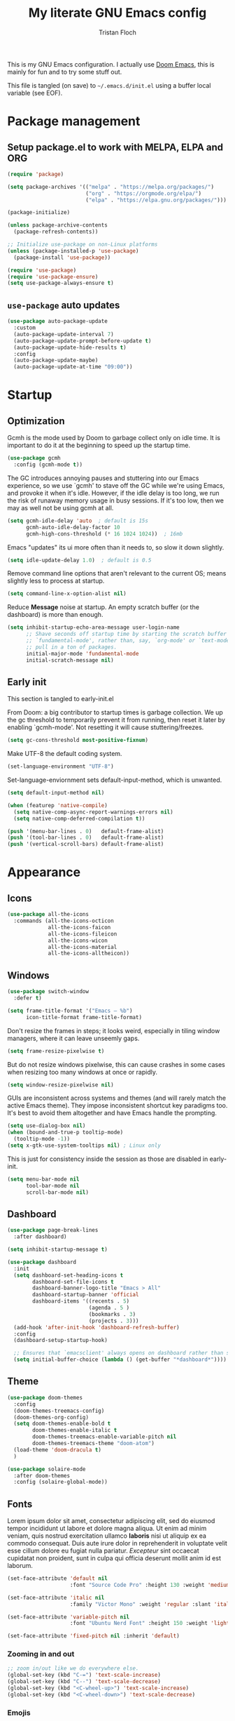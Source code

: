 #+TITLE: My literate GNU Emacs config
#+AUTHOR: Tristan Floch

#+PROPERTY: header-args :results silent :tangle "./init.el"
#+STARTUP: overview

This is my GNU Emacs configuration.
I actually use [[https://github.com/hlissner/doom-emacs][Doom Emacs]], this is mainly for fun and to try some stuff out.

This file is tangled (on save) to =~/.emacs.d/init.el= using a buffer local variable (see EOF).

* Package management
** Setup package.el to work with MELPA, ELPA and ORG

#+begin_src emacs-lisp
    (require 'package)

    (setq package-archives '(("melpa" . "https://melpa.org/packages/")
                             ("org" . "https://orgmode.org/elpa/")
                             ("elpa" . "https://elpa.gnu.org/packages/")))

    (package-initialize)

    (unless package-archive-contents
      (package-refresh-contents))

    ;; Initialize use-package on non-Linux platforms
    (unless (package-installed-p 'use-package)
      (package-install 'use-package))

    (require 'use-package)
    (require 'use-package-ensure)
    (setq use-package-always-ensure t)
#+end_src

** =use-package= auto updates

#+begin_src emacs-lisp
(use-package auto-package-update
  :custom
  (auto-package-update-interval 7)
  (auto-package-update-prompt-before-update t)
  (auto-package-update-hide-results t)
  :config
  (auto-package-update-maybe)
  (auto-package-update-at-time "09:00"))
#+end_src

* Startup
** Optimization

Gcmh is the mode used by Doom to garbage collect only on idle time.
It is important to do it at the beginning to speed up the startup time.

#+begin_src emacs-lisp
  (use-package gcmh
    :config (gcmh-mode t))
#+end_src

The GC introduces annoying pauses and stuttering into our Emacs experience,
so we use `gcmh' to stave off the GC while we're using Emacs, and provoke it
when it's idle. However, if the idle delay is too long, we run the risk of
runaway memory usage in busy sessions. If it's too low, then we may as well
not be using gcmh at all.

#+begin_src emacs-lisp
(setq gcmh-idle-delay 'auto  ; default is 15s
      gcmh-auto-idle-delay-factor 10
      gcmh-high-cons-threshold (* 16 1024 1024))  ; 16mb
#+end_src

Emacs "updates" its ui more often than it needs to, so slow it down slightly.

#+begin_src emacs-lisp
(setq idle-update-delay 1.0)  ; default is 0.5
#+end_src

Remove command line options that aren't relevant to the current OS; means
slightly less to process at startup.

#+begin_src emacs-lisp
(setq command-line-x-option-alist nil)
#+end_src

Reduce *Message* noise at startup. An empty scratch buffer (or the dashboard)
is more than enough.

#+begin_src emacs-lisp
  (setq inhibit-startup-echo-area-message user-login-name
        ;; Shave seconds off startup time by starting the scratch buffer in
        ;; `fundamental-mode', rather than, say, `org-mode' or `text-mode', which
        ;; pull in a ton of packages.
        initial-major-mode 'fundamental-mode
        initial-scratch-message nil)
#+end_src

** Early init
:PROPERTIES:
:header-args: :results silent :tangle "./early-init.el"
:END:

This section is tangled to early-init.el

From Doom: a big contributor to startup times is garbage collection. We up the gc
threshold to temporarily prevent it from running, then reset it later by
enabling `gcmh-mode'. Not resetting it will cause stuttering/freezes.

#+begin_src emacs-lisp
(setq gc-cons-threshold most-positive-fixnum)
#+end_src

Make UTF-8 the default coding system.

#+begin_src emacs-lisp
(set-language-environment "UTF-8")
#+end_src

Set-language-enviornment sets default-input-method, which is unwanted.

#+begin_src emacs-lisp
(setq default-input-method nil)
#+end_src

#+begin_src emacs-lisp
(when (featurep 'native-compile)
  (setq native-comp-async-report-warnings-errors nil)
  (setq native-comp-deferred-compilation t))
#+end_src

#+begin_src emacs-lisp
  (push '(menu-bar-lines . 0)   default-frame-alist)
  (push '(tool-bar-lines . 0)   default-frame-alist)
  (push '(vertical-scroll-bars) default-frame-alist)
#+end_src

* Appearance
** Icons

#+begin_src emacs-lisp
  (use-package all-the-icons
    :commands (all-the-icons-octicon
               all-the-icons-faicon
               all-the-icons-fileicon
               all-the-icons-wicon
               all-the-icons-material
               all-the-icons-alltheicon))
#+end_src

** Windows

#+begin_src emacs-lisp
  (use-package switch-window
    :defer t)
#+end_src

#+begin_src emacs-lisp
  (setq frame-title-format '("Emacs – %b")
        icon-title-format frame-title-format)
#+end_src

Don't resize the frames in steps; it looks weird, especially in tiling window
managers, where it can leave unseemly gaps.

#+begin_src emacs-lisp
(setq frame-resize-pixelwise t)
#+end_src

But do not resize windows pixelwise, this can cause crashes in some cases
when resizing too many windows at once or rapidly.

#+begin_src emacs-lisp
(setq window-resize-pixelwise nil)
#+end_src

GUIs are inconsistent across systems and themes (and will rarely match the
active Emacs theme). They impose inconsistent shortcut key paradigms too.
It's best to avoid them altogether and have Emacs handle the prompting.

#+begin_src emacs-lisp
  (setq use-dialog-box nil)
  (when (bound-and-true-p tooltip-mode)
    (tooltip-mode -1))
  (setq x-gtk-use-system-tooltips nil) ; Linux only
#+end_src

This is just for consistency inside the session as those are disabled in early-init.

#+begin_src emacs-lisp
  (setq menu-bar-mode nil
        tool-bar-mode nil
        scroll-bar-mode nil)
#+end_src

** Dashboard

#+begin_src emacs-lisp
  (use-package page-break-lines
    :after dashboard)

  (setq inhibit-startup-message t)

  (use-package dashboard
    :init
    (setq dashboard-set-heading-icons t
          dashboard-set-file-icons t
          dashboard-banner-logo-title "Emacs > All"
          dashboard-startup-banner 'official
          dashboard-items '((recents . 5)
                            (agenda . 5 )
                            (bookmarks . 3)
                            (projects . 3)))
    (add-hook 'after-init-hook 'dashboard-refresh-buffer)
    :config
    (dashboard-setup-startup-hook)

    ;; Ensures that `emacsclient' always opens on dashboard rather than scratch.
    (setq initial-buffer-choice (lambda () (get-buffer "*dashboard*"))))
#+end_src

** Theme

#+begin_src emacs-lisp
  (use-package doom-themes
    :config
    (doom-themes-treemacs-config)
    (doom-themes-org-config)
    (setq doom-themes-enable-bold t
          doom-themes-enable-italic t
          doom-themes-treemacs-enable-variable-pitch nil
          doom-themes-treemacs-theme "doom-atom")
    (load-theme 'doom-dracula t)
    )
#+end_src

#+begin_src emacs-lisp
(use-package solaire-mode
  :after doom-themes
  :config (solaire-global-mode))
#+end_src

** Fonts

Lorem ipsum dolor sit amet, consectetur adipiscing elit, sed do eiusmod tempor
incididunt ut labore et dolore magna aliqua. Ut enim ad minim veniam, quis
nostrud exercitation ullamco *laboris* nisi ut aliquip ex ea commodo consequat.
Duis aute irure dolor in reprehenderit in voluptate velit esse cillum dolore
eu fugiat nulla pariatur. /Excepteur/ sint occaecat cupidatat non proident, sunt
in culpa qui officia deserunt mollit anim id est laborum.

#+begin_src emacs-lisp
(set-face-attribute 'default nil
                    :font "Source Code Pro" :height 130 :weight 'medium)

(set-face-attribute 'italic nil
                    :family "Victor Mono" :weight 'regular :slant 'italic)

(set-face-attribute 'variable-pitch nil
                    :font "Ubuntu Nerd Font" :height 150 :weight 'light)

(set-face-attribute 'fixed-pitch nil :inherit 'default)
#+end_src

*** Zooming in and out

#+begin_src emacs-lisp
;; zoom in/out like we do everywhere else.
(global-set-key (kbd "C-=") 'text-scale-increase)
(global-set-key (kbd "C--") 'text-scale-decrease)
(global-set-key (kbd "<C-wheel-up>") 'text-scale-increase)
(global-set-key (kbd "<C-wheel-down>") 'text-scale-decrease)
#+end_src

*** Emojis

#+begin_src emacs-lisp
(use-package emojify
  :hook (after-init . global-emojify-mode))
#+end_src

** Line and column numbers

Explicitly define a width to reduce the cost of on-the-fly computation

#+begin_src emacs-lisp
(setq-default display-line-numbers-width 3)
#+end_src

#+begin_src emacs-lisp
  (column-number-mode)
  (global-display-line-numbers-mode t)
#+end_src

Prevent the display of line numbers for some modes:

#+begin_src emacs-lisp
  (dolist (mode '(term-mode-hook
                  eshell-mode-hook
                  treemacs-mode-hook
                  dired-mode-hook
                  calendar-mode-hook
                  pdf-view-mode-hook
                  dashboard-mode-hook
                  image-mode-hook))
    (add-hook mode (lambda () (display-line-numbers-mode 0))))
#+end_src

** Cursor

#+begin_src emacs-lisp
  (setq-default cursor-in-non-selected-windows nil)
  (setq highlight-nonselected-windows nil
        ;; Don't stretch the cursor to fit wide characters, it is disorienting,
        ;; especially for tabs.
        x-stretch-cursor nil)
  (blink-cursor-mode 0)
  (global-hl-line-mode)
#+end_src

** Visual effects

#+begin_src emacs-lisp
  (use-package evil-goggles
    :after evil
    :config
    (setq evil-goggles-duration 0.1
          evil-goggles-pulse nil ; too slow
          evil-goggles-enable-delete nil
          evil-goggles-enable-change nil)
    (evil-goggles-mode))
#+end_src

#+begin_src emacs-lisp
(use-package rainbow-mode
  :commands rainbow-mode)
#+end_src

** Bar

#+begin_src emacs-lisp
(use-package nyan-mode
  :hook (after-init . nyan-mode)
  :config
  (setq nyan-animate-nyancat t))
#+end_src

** Tree sitter

#+begin_src emacs-lisp
(use-package tree-sitter
  :hook
  (c++-mode     . tree-sitter-mode)
  (c-mode       . tree-sitter-mode)
  (python-mode  . tree-sitter-mode)
  (nix-mode     . tree-sitter-mode)
  (rust-mode    . tree-sitter-mode)
  :config
  ;; (global-tree-sitter-mode)
  (add-hook 'tree-sitter-after-on-hook #'tree-sitter-hl-mode))

(use-package tree-sitter-langs
  :after tree-sitter)
#+end_src

* Which Key

#+begin_src emacs-lisp
  (use-package which-key
    :defer 0
    :diminish which-key-mode
    :init
    (setq which-key-sort-order #'which-key-key-order-alpha
          which-key-sort-uppercase-first nil
          which-key-add-column-padding 1
          which-key-max-display-columns nil
          which-key-min-display-lines 6
          which-key-side-window-slot -10
          which-key-separator " → ")

    (which-key-mode))
#+end_src

* Misc

Ask "y" or "n" instead of "yes" or "no"

#+begin_src emacs-lisp
(advice-add #'yes-or-no-p :override #'y-or-n-p)
#+end_src

Refresh buffer if changed on disk

#+begin_src emacs-lisp
(global-auto-revert-mode 1)
#+end_src

Save cursor position when editing a buffer

#+begin_src emacs-lisp
  (use-package saveplace
    :hook (after-init . save-place-mode))
#+end_src

Enable builtin recentf mode

#+begin_src emacs-lisp
  (add-hook 'after-init-hook #'recentf-mode)
  (setq recentf-max-menu-items 25)
  (setq recentf-max-saved-items 25)
#+end_src

Disable backup files

#+begin_src emacs-lisp
  (setq make-backup-files nil
        backup-inhibited t
        auto-save-default nil)
#+end_src

Improvments for long files and files with long lines

#+begin_src emacs-lisp
  (setq-default bidi-paragraph-direction 'left-to-right)
  (setq-default bidi-inhibit-bpa t)
  (global-so-long-mode 1)
#+end_src

Scrolling improvments

#+begin_src emacs-lisp
  (setq hscroll-margin 2
        hscroll-step 1

        scroll-margin 3

        scroll-preserve-screen-position t
        fast-but-imprecise-scrolling t

        ;; Emacs spends too much effort recentering the screen if you scroll the
        ;; cursor more than N lines past window edges (where N is the settings of
        ;; `scroll-conservatively'). This is especially slow in larger files
        ;; during large-scale scrolling commands. If kept over 100, the window is
        ;; never automatically recentered.
        scroll-conservatively 101

        ;; Reduce cursor lag by a tiny bit by not auto-adjusting `window-vscroll'
        ;; for tall lines.
        auto-window-vscroll nil)

  ;; Remove hscroll-margin in shells, otherwise it causes jumpiness
  (add-hook 'eshell-mode-hook (lambda () (setq hscroll-margin 0)))
#+end_src

* Dired

#+begin_src emacs-lisp
  (use-package dired
    :ensure nil
    :commands (dired dired-jump)
    :init
    (setq dired-dwim-target t  ; suggest a target for moving/copying intelligently
          dired-hide-details-hide-symlink-targets nil

          ;; Always copy/delete recursively
          dired-recursive-copies  'always
          dired-recursive-deletes 'top
          ;; Ask whether destination dirs should get created when copying/removing files.
          dired-create-destination-dirs 'always))

#+end_src

Icons and colors

#+begin_src emacs-lisp
  (use-package all-the-icons-dired
    :hook (dired-mode . all-the-icons-dired-mode)
    :config
    (setq all-the-icons-dired-monochrome nil))

  (use-package diredfl
    :hook (dired-mode . diredfl-mode))

#+end_src

#+begin_src emacs-lisp
  ;; TODO add binding for this
  (use-package fd-dired
    :defer t
    :init
    (global-set-key [remap find-dired] #'fd-dired)
    )
#+end_src

* Vertico and consult
** Utilities

Builtins Emacs variables

#+begin_src emacs-lisp
  (setq read-file-name-completion-ignore-case t
        read-buffer-completion-ignore-case t
        completion-ignore-case t)
#+end_src

#+begin_src emacs-lisp
  ;; A few more useful configurations...
  (use-package emacs
    :init
    ;; Add prompt indicator to `completing-read-multiple'.
    ;; Alternatively try `consult-completing-read-multiple'.
    (defun crm-indicator (args)
      (cons (concat "[CRM] " (car args)) (cdr args)))
    (advice-add #'completing-read-multiple :filter-args #'crm-indicator)

    ;; Do not allow the cursor in the minibuffer prompt
    (setq minibuffer-prompt-properties
          '(read-only t cursor-intangible t face minibuffer-prompt))
    (add-hook 'minibuffer-setup-hook #'cursor-intangible-mode)

    ;; Emacs 28: Hide commands in M-x which do not work in the current mode.
    ;; Vertico commands are hidden in normal buffers.
    ;; (setq read-extended-command-predicate
    ;;       #'command-completion-default-include-p)

    (setq enable-recursive-minibuffers t
          completion-cycle-threshold 4 ; TAB cycle if there are only few candidates
          tab-always-indent 'complete))
#+end_src

Fuzzy search completion

#+begin_src emacs-lisp
  (use-package orderless
    :after vertico
    :init
    (setq completion-styles '(orderless)
          completion-category-defaults nil
          completion-category-overrides '((file (styles . (partial-completion))))))
#+end_src

Builtin package to remember history for commands

#+begin_src emacs-lisp
(savehist-mode 1)
#+end_src

** Vertico

#+begin_src emacs-lisp
  (use-package vertico
    :bind (:map vertico-map
                ("C-j" . vertico-next)
                ("C-k" . vertico-previous)
                :map minibuffer-local-map
                ("<backspace>" . vertico-directory-delete-char))
    :custom
    (vertico-cycle t)
    :init
    (vertico-mode)
    :config
    (add-hook 'minibuffer-setup-hook #'vertico-repeat-save))
  #+end_src

Adds information for completions

#+begin_src emacs-lisp
  (use-package marginalia
    :after vertico
    :custom
    (marginalia-annotators '(marginalia-annotators-heavy marginalia-annotators-light nil))
    :init
    (marginalia-mode))
 #+end_src

Addon for icons in marginalia mode

#+begin_src emacs-lisp
(use-package all-the-icons-completion
  :after (marginalia all-the-icons)
  :hook (marginalia-mode . all-the-icons-completion-marginalia-setup)
  :init
  (all-the-icons-completion-mode))
#+end_src

** Consult

Front end for vertico

#+begin_src emacs-lisp
  (use-package consult
    :hook (completion-list-mode . consult-preview-at-point-mode)
    :init
    ;; Optionally tweak the register preview window.
    ;; This adds thin lines, sorting and hides the mode line of the window.
    (advice-add #'register-preview :override #'consult-register-window)

    ;; Optionally replace `completing-read-multiple' with an enhanced version.
    (advice-add #'completing-read-multiple :override #'consult-completing-read-multiple)

    ;; Use Consult to select xref locations with preview
    (setq xref-show-xrefs-function #'consult-xref
          xref-show-definitions-function #'consult-xref)

    :config
    (consult-customize
     ;; No preview by default for those commands
     consult-buffer consult-recent-file
     :preview-key (kbd "C-SPC"))

    (consult-customize
     consult-theme :preview-key (list (kbd "C-SPC") :debounce 0.5 'any))
    )

  (use-package consult-dir
    :after consult
    :bind (([remap list-directory] . consult-dir)
           :map vertico-map
           ("C-x C-d" . consult-dir)
           ("C-x C-j" . consult-dir-jump-file)))

  (use-package consult-flycheck
    :after (consult flycheck))
#+end_src

* Key bindings
** Better escape

Make ESC qui prompts.

#+begin_src emacs-lisp
  (defvar doom-escape-hook nil
    "A hook run when C-g is pressed (or ESC in normal mode, for evil users).
  More specifically, when `doom/escape' is pressed. If any hook returns non-nil,
  all hooks after it are ignored.")

  (defun doom/escape (&optional interactive)
    "Run `doom-escape-hook'."
    (interactive (list 'interactive))
    (cond ((minibuffer-window-active-p (minibuffer-window))
           ;; quit the minibuffer if open.
           (when interactive
             (setq this-command 'abort-recursive-edit))
           (abort-recursive-edit))
          ;; Run all escape hooks. If any returns non-nil, then stop there.
          ((run-hook-with-args-until-success 'doom-escape-hook))
          ;; don't abort macros
          ((or defining-kbd-macro executing-kbd-macro) nil)
          ;; Back to the default
          ((unwind-protect (keyboard-quit)
             (when interactive
               (setq this-command 'keyboard-quit))))))

  (global-set-key [remap keyboard-quit] #'doom/escape)

  (with-eval-after-load 'eldoc
    (eldoc-add-command 'doom/escape))
#+end_src

** Evil mode

#+begin_src emacs-lisp
  (use-package evil
    :init
    (setq evil-want-integration t
          evil-want-keybinding nil
          evil-vsplit-window-right t
          evil-split-window-below t
          evil-want-C-u-scroll t
          evil-want-Y-yank-to-eol t
          evil-undo-system 'undo-redo)
    :config
    (evil-mode 1)

    (define-key evil-insert-state-map (kbd "C-g") 'evil-normal-state)

    ;; Use visual line motions even outside of visual-line-mode buffers
    ;; (evil-global-set-key 'motion "j" 'evil-next-visual-line)
    ;; (evil-global-set-key 'motion "k" 'evil-previous-visual-line)

    (evil-set-initial-state 'messages-buffer-mode 'normal)
    (evil-set-initial-state 'dashboard-mode 'normal)
    )

  (use-package evil-collection
    :after evil
    :config
    (evil-collection-init))

#+end_src

** General

#+begin_src emacs-lisp
  (use-package general
    :after evil
    :config
    (general-evil-setup t)

    ;; Prevent "X starts with non-prefix key Y" errors except at startup.
    (general-auto-unbind-keys)

    (general-create-definer tf/global-leader-keys
      :states '(normal visual motion emacs)
      :major-modes t
      :keymaps 'override
      :prefix "SPC"
      :global-prefix "C-SPC")

    (general-create-definer tf/leader-key
      :prefix "SPC"))
#+end_src

#+begin_src emacs-lisp
  (general-evil-define-key 'normal 'global
    "g c c" #'evilnc-comment-or-uncomment-lines)
  (general-evil-define-key 'visual 'global
    "g c" #'evilnc-comment-or-uncomment-lines
    "g r" #'eval-region)
#+end_src

#+begin_src emacs-lisp
  (tf/global-leader-keys
   "." '(find-file :which-key "Find file")
   "`" '(evil-switch-to-windows-last-buffer :which-key "Switch to last buffer")
   "'" '(vertico-repeat :which-key "Repeat last search")
   "SPC" '(consult-find :which-key "Find file")

   "b" '(:ignore t :which-key "buffers")
   "bk" '(kill-current-buffer :which-key "Kill buffer")
   "bb" '(consult-buffer :which-key "Switch buffer preview")
   "bB" '(switch-to-buffer :which-key "Switch buffer")
   "bi" '(ibuffer :which-key "iBuffer")
   "bs" '(basic-save-buffer :which-key "Save buffer")

   "s" '(:ignore t :which-key "search")
   "ss" '(consult-line :which-key "Search buffer")
   "sb" '(consult-line :which-key "Search buffer")
   "sp" '(consult-ripgrep :which-key "Search project")

   "t" '(:ignore t :which-key "toggle")
   "tw" '(toggle-truncate-lines :which-key "Lines wrapping")

   ;; Bind "SPC w" to "C-w".
   "w" '(evil-window-map :which-key "window")

   ;; Bind "SPC h" to "C-h".
   "h" '(help-command :which-key "help")
   "ht" '(consult-theme :which-key "Load theme")

   "f" '(:ignore t :which-key "file")
   "ff" '(find-file :which-key "Find file")
   "fr" '(consult-recent-file :which-key "Recent files")
   "fC" '(copy-file :which-key "Copy this file")
   "fs" '(save-buffer :which-key "Save file")
   "fD" '(delete-file :which-key "Delete this file")
   "fR" '(rename-file :which-key "Rename/move file")
   ;; "f u" '(sudo-edit-find-file :which-key "Sudo find file")
   ;; "f U" '(sudo-edit :which-key "Sudo this file")
   ;; "f p" TODO
   "o" '(:ignore t :which-key "open")
   "ox" '(consult-file-externally :which-key "Open file externally")

   "q" '(:ignore t :which-key "quit")
   "qq" '(save-buffers-kill-terminal :which-key "Save and quit Emacs")
   "qr" '(:ignore t :which-key "reload")
   "qrR" '(tf/reload-config :which-key "Reload Emacs config")
   )
#+end_src

#+begin_src emacs-lisp
  (general-define-key
   :keymaps 'help-map
   ;; allow keys before bound keys in match
   ;; since binding in a prefix map
   :wk-full-keys nil
   ;; make a prefix-command and add description
   "r" '(:prefix-command tf/reload-prefix-map :which-key "reload")
   "rr" '(tf/reload-config :which-key "Reload Emacs config")
   )
#+end_src

#+begin_src emacs-lisp
  (defconst tf/config-file
    (expand-file-name (concat user-emacs-directory "init.el")))

  (defun tf/reload-config ()
      "Loads user init.el file"
      (interactive)
    (load-file tf/config-file))
#+end_src

** Hydra

#+begin_src emacs-lisp
(use-package hydra
  :defer t)

(defhydra hydra-text-scale (:timeout 4)
  "scale text"
  ("j" text-scale-increase "in")
  ("k" text-scale-decrease "out")
  ("q" nil "quit" :exit t))

(tf/global-leader-keys
 "ts" '(hydra-text-scale/body :which-key "Scale text"))
#+end_src

* Org mode
** Misc

#+begin_src emacs-lisp
(use-package org
  :ensure nil
  :defer t
  :hook (org-mode . org-indent-mode)
  :custom-face
  ;; (org-block ((t (:inherit fixed-pitch))))
  ;; (org-code ((t (:inherit (shadow fixed-pitch)))))
  :config
  (setq org-ellipsis " ▼"
        org-enforce-todo-dependencies t
        org-eldoc-breadcrumb-separator " → "
        org-fontify-done-headline t
        org-fontify-quote-and-verse-blocks t
        org-fontify-whole-heading-line t
        org-hide-leading-stars t
        org-imenu-depth 6

        org-return-follows-link t
        org-mouse-1-follows-link t

        org-edit-src-code-indentation 0
        org-src-fontify-natively t
        org-src-tab-acts-natively t
        org-src-preserve-indentation t
        org-confirm-babel-evaluate nil
        org-link-elisp-confirm-function nil))


;; FIXME

;; (defvar org-src-mode-map
;;   (let ((map (make-sparse-keymap)))
;;     (define-key map "\C-c'" 'org-edit-src-exit)
;;     (define-key map "\C-c\C-k" 'org-edit-src-abort)
;;     (define-key map "\C-x\C-s" 'org-edit-src-save)
;;     map))

;; (add-hook 'org-load-hook
;;           (define-key org-src-mode-map (kbd "C-c C-c") #'org-edit-src-exit))
#+end_src

** Workflow

#+begin_src emacs-lisp
  (setq org-directory "~/Documents/orgfiles/")
#+end_src

Most of those come from Doom.

*** Utils

#+begin_src emacs-lisp
    (with-no-warnings
      (custom-declare-face '+org-todo-active
                           '((t (:inherit (bold font-lock-constant-face org-todo)))) "")
      (custom-declare-face '+org-todo-project
                           '((t (:inherit (bold font-lock-doc-face org-todo)))) "")
      (custom-declare-face '+org-todo-onhold
                           '((t (:inherit (bold warning org-todo)))) "")
      (custom-declare-face '+org-todo-cancel
                           '((t (:inherit (bold error org-todo)))) ""))
#+end_src

#+begin_src emacs-lisp
    (defun +org--capture-local-root (path)
      (let ((filename (file-name-nondirectory path)))
        (expand-file-name
         filename
         (or (locate-dominating-file (file-truename default-directory)
                                     filename)
             (projectile-project-root)
             (user-error "Couldn't detect a project")))))

    (defun +org-capture-project-todo-file ()
      "Find the nearest `+org-capture-todo-file' in a parent directory, otherwise,
    opens a blank one at the project root. Throws an error if not in a project."
      (+org--capture-local-root "todo.org"))

    ;;;###autoload
    (defun +org-capture-project-notes-file ()
      "Find the nearest `+org-capture-notes-file' in a parent directory, otherwise,
    opens a blank one at the project root. Throws an error if not in a project."
      (+org--capture-local-root "project.org"))

    ;;;###autoload
    (defun +org-capture-project-changelog-file ()
      "Find the nearest `+org-capture-changelog-file' in a parent directory,
    otherwise, opens a blank one at the project root. Throws an error if not in a
    project."
      (+org--capture-local-root "changelog.org"))

    (defun +org--capture-ensure-heading (headings &optional initial-level)
      (if (not headings)
          (widen)
        (let ((initial-level (or initial-level 1)))
          (if (and (re-search-forward (format org-complex-heading-regexp-format
                                              (regexp-quote (car headings)))
                                      nil t)
                   (= (org-current-level) initial-level))
              (progn
                (beginning-of-line)
                (org-narrow-to-subtree))
            (goto-char (point-max))
            (unless (and (bolp) (eolp)) (insert "\n"))
            (insert (make-string initial-level ?*)
                    " " (car headings) "\n")
            (beginning-of-line 0))
          (+org--capture-ensure-heading (cdr headings) (1+ initial-level)))))

    (defun +org--capture-central-file (file project)
      (let ((file (expand-file-name file org-directory)))
        (set-buffer (org-capture-target-buffer file))
        (org-capture-put-target-region-and-position)
        (widen)
        (goto-char (point-min))
        ;; Find or create the project headling
        (+org--capture-ensure-heading
         (append (org-capture-get :parents)
                 (list project (org-capture-get :heading))))))

    (defun +org-capture-central-project-file ()
      "TODO"
      (+org--capture-central-file
       "projects.org" (projectile-project-name)))
#+end_src

*** Actual

#+begin_src emacs-lisp
  (setq org-todo-keywords
        '((sequence
             "TODO(t)"  ; A task that needs doing & is ready to do
             "PROJ(p)"  ; A project, which usually contains other tasks
             "LOOP(r)"  ; A recurring task
             "STRT(s)"  ; A task that is in progress
             "WAIT(w)"  ; Something external is holding up this task
             "HOLD(h)"  ; This task is paused/on hold because of me
             "IDEA(i)"  ; An unconfirmed and unapproved task or notion
             "|"
             "DONE(d)"  ; Task successfully completed
             "KILL(k)") ; Task was cancelled, aborted or is no longer applicable
            (sequence
             "[ ](T)"   ; A task that needs doing
             "[-](S)"   ; Task is in progress
             "[?](W)"   ; Task is being held up or paused
             "|"
             "[X](D)")  ; Task was completed
            (sequence
             "|"
             "OKAY(o)"
             "YES(y)"
             "NO(n)"))
        org-todo-keyword-faces '(("[-]"  . +org-todo-active)
                                 ("STRT" . +org-todo-active)
                                 ("[?]"  . +org-todo-onhold)
                                 ("WAIT" . +org-todo-onhold)
                                 ("HOLD" . +org-todo-onhold)
                                 ("PROJ" . +org-todo-project)
                                 ("NO"   . +org-todo-cancel)
                                 ("KILL" . +org-todo-cancel)))

#+end_src

#+begin_src emacs-lisp
  (setq org-capture-templates
          '(("t" "Personal todo" entry (file+headline "todo.org" "Inbox")
             "* TODO %?\n%i\n%a" :prepend t)
            ("n" "Personal notes" entry (file+headline "notes.org" "Inbox")
             "* %u %?\n%i\n%a" :prepend t)
            ("j" "Journal" entry (file+olp+datetree "journal.org")
             "* %U %?\n%i\n%a" :prepend t)
            ("b" "Book" entry (file+headline "books.org" "Books")
             "* %^{Author} - %^{Title} %^g\n" :prepend t)
            ("l" "Link" entry (file+headline "links.org" "Links")
             "* %x %^g\n" :immediate-finish t :prepend t)

            ;; TODO
            ;; Will use {project-root}/{todo,notes,changelog}.org, unless a
            ;; {todo,notes,changelog}.org file is found in a parent directory.
            ("p" "Templates for projects")
            ("pt" "Project-local todo" entry  ; {project-root}/todo.org
             (file+headline +org-capture-project-todo-file "Inbox")
             "* TODO %?\n%i\n%a" :prepend t)
            ("pn" "Project-local notes" entry  ; {project-root}/notes.org
             (file+headline +org-capture-project-notes-file "Inbox")
             "* %U %?\n%i\n%a" :prepend t)
            ("pc" "Project-local changelog" entry  ; {project-root}/changelog.org
             (file+headline +org-capture-project-changelog-file "Unreleased")
             "* %U %?\n%i\n%a" :prepend t)

            ;; Will use {org-directory}/{+org-capture-projects-file} and store
            ;; these under {ProjectName}/{Tasks,Notes,Changelog} headings. They
            ;; support `:parents' to specify what headings to put them under, e.g.
            ;; :parents ("Projects")
            ("o" "Centralized templates for projects")
            ("ot" "Project todo" entry
             (function +org-capture-central-project-file)
             "* TODO %?\n %i\n %a"
             :heading "Tasks"
             :prepend nil)
            ("on" "Project notes" entry
             (function +org-capture-central-project-file)
             "* %U %?\n %i\n %a"
             :heading "Notes"
             :prepend t)
            ("oc" "Project changelog" entry
             (function +org-capture-central-project-file)
             "* %U %?\n %i\n %a"
             :heading "Changelog"
             :prepend t)))
#+end_src

** Packages

#+begin_src emacs-lisp
  (use-package org-bullets
    :hook (org-mode . org-bullets-mode))
#+end_src

| Typing the below + TAB | Expands to             |
|------------------------+------------------------|
| <a                     | =#+BEGIN_EXPORT ascii= |
| <c                     | =#+BEGIN_CENTER=       |
| <C                     | =#+BEGIN_COMMENT=      |
| <e                     | =#+BEGIN_EXAMPLE=      |
| <E                     | =#+BEGIN_EXPORT=       |
| <h                     | =#+BEGIN_EXPORT html=  |
| <l                     | =#+BEGIN_EXPORT latex= |
| <q                     | =#+BEGIN_QUOTE=        |
| <s                     | =#+BEGIN_SRC=          |
| <v                     | =#+BEGIN_VERSE=        |

#+begin_src emacs-lisp
  (use-package org-tempo
    :ensure nil ; builtin
    :after org)
#+end_src

#+begin_src emacs-lisp
  (use-package toc-org
    :commands toc-org-enable
    :init (add-hook 'org-mode-hook 'toc-org-enable))
#+end_src

** =org-cycle= improvments

Taken from Doom Emacs

#+begin_src emacs-lisp
  (defun +org-cycle-only-current-subtree-h (&optional arg)
  "Toggle the local fold at the point, and no deeper.
`org-cycle's standard behavior is to cycle between three levels: collapsed,
subtree and whole document. This is slow, especially in larger org buffer. Most
of the time I just want to peek into the current subtree -- at most, expand
*only* the current subtree.

All my (performant) foldings needs are met between this and `org-show-subtree'
(on zO for evil users), and `org-cycle' on shift-TAB if I need it."
  (interactive "P")
  (unless (or (eq this-command 'org-shifttab)
              (and (bound-and-true-p org-cdlatex-mode)
                   (or (org-inside-LaTeX-fragment-p)
                       (org-inside-latex-macro-p))))
    (save-excursion
      (org-beginning-of-line)
      (let (invisible-p)
        (when (and (org-at-heading-p)
                   (or org-cycle-open-archived-trees
                       (not (member org-archive-tag (org-get-tags))))
                   (or (not arg)
                       (setq invisible-p (outline-invisible-p (line-end-position)))))
          (unless invisible-p
            (setq org-cycle-subtree-status 'subtree))
          (org-cycle-internal-local)
          t)))))
#+end_src

#+begin_src emacs-lisp
  (general-evil-define-key 'normal org-mode-map
    "TAB" 'org-cycle)

  (add-hook 'org-tab-first-hook #'+org-cycle-only-current-subtree-h)
#+end_src

* Prog mode
** Programing preferences

Remove trailing whitespaces on save.

#+begin_src emacs-lisp
(add-hook 'before-save-hook 'whitespace-cleanup)
(add-hook 'before-save-hook (lambda() (delete-trailing-whitespace)))
#+end_src

Spaces instead of tabs

#+begin_src emacs-lisp
  (setq-default indent-tabs-mode nil)
#+end_src

** Rainbow delimiters

#+begin_src emacs-lisp
  (use-package rainbow-delimiters
    :hook (prog-mode . rainbow-delimiters-mode))
#+end_src

** Direnv

#+begin_src emacs-lisp
(use-package direnv
  :init
  (add-hook 'rust-mode-hook #'direnv-update-environment)
  :config
  (direnv-mode))
#+end_src

** Compile

#+begin_src emacs-lisp
(use-package ansi-color
  :config
  (defun my/colorize-compilation-buffer ()
    (when (eq major-mode 'compilation-mode)
      (ansi-color-apply-on-region compilation-filter-start (point-max))))
  :hook (compilation-filter . my/colorize-compilation-buffer))
#+end_src

#+begin_src emacs-lisp
(with-eval-after-load 'compile
  (setq compilation-scroll-output t))
#+end_src

** Flycheck

This is a better checker than the default Emacs Flymake.

#+begin_src emacs-lisp
(use-package flycheck
  :commands (flycheck-list-errors flycheck-buffer)
  :hook (after-init . global-flycheck-mode)
  :config
  (setq flycheck-emacs-lisp-load-path 'inherit
        flycheck-idle-change-delay 1.0
        ;; For the above functionality, check syntax in a buffer that you switched to
        ;; only briefly. This allows "refreshing" the syntax check state for several
        ;; buffers quickly after e.g. changing a config file.
        flycheck-buffer-switch-check-intermediat-buffers t
        flycheck-display-error-delay 0.25)
  (add-hook 'doom-escape-hook :append
            (defun +syntax-check-buffer-h ()
              "Flycheck buffer on ESC in normal mode."
              (when flycheck-mode
                (ignore-errors (flycheck-buffer))
                nil)))
  )
#+end_src

* Treemacs

#+begin_src emacs-lisp
(use-package treemacs
  :defer t
  :init
  (tf/leader-key
    :states 'normal
    "o" '(:ignore :which-key "open")
    "op" '(treemacs :which-key "Project sidebar"))
  :config
  (setq treemacs-show-cursor t
        treemacs-workspace-switch-cleanup t
        treemacs-project-follow-mode t
        treemacs-project-follow-cleanup t))

(use-package treemacs-evil
  :after (treemacs evil)
  :config
  (general-define-key
   :keymaps 'evil-treemacs-state-map
    [return] #'treemacs-RET-action
    [tab]    #'treemacs-TAB-action
    "TAB"    #'treemacs-TAB-action
    "o v"    #'treemacs-visit-node-horizontal-split
    "o s"    #'treemacs-visit-node-vertical-split)
  (tf/leader-key
    :keymaps 'evil-treemacs-state-map
    "o" '(:ignore :which-key "open")
    "op" '(treemacs-quit :which-key "Project sidebar")))

(use-package treemacs-projectile
  :after (treemacs projectile))
#+end_src

* Projects

#+begin_src emacs-lisp
  (use-package projectile
    :commands (projectile-project-root
               projectile-project-name
               projectile-project-p
               projectile-locate-dominating-file
               projectile-relevant-known-projects)
    :init
    (setq projectile-ignored-projects '("~/"))

    (global-set-key [remap evil-jump-to-tag] #'projectile-find-tag)
    (global-set-key [remap find-tag]         #'projectile-find-tag)

    :config (projectile-mode))
#+end_src

#+begin_src emacs-lisp
  (tf/global-leader-keys
    "SPC" '(projectile-find-file :which-key "Find file in project")
    "p" '(:ignore t :which-key "project")
    "p p" '(projectile-switch-project :which-key "Switch project")
    "p a" '(projectile-add-known-project :which-key "Add new project")
    "p s" '(projectile-save-project-buffers :which-key "Save project files")
    "p T" '(projectile-test-project :which-key "Test project")
    "p d" '(projectile-remove-known-project :which-key "Remove known project")
    "p k" '(projectile-kill-buffers :which-key "Kill project buffers")
    "p c" '(projectile-compile-project :which-key "Compile project")
    "p f" '(projectile-find-file :which-key "Find file in project")
    )
#+end_src

* Commenting

The keybinding needs to be added.

#+begin_src emacs-lisp
  (use-package evil-nerd-commenter
    :after evil
    :commands evilnc-comment-or-uncomment-lines)
#+end_src

* Helpful

#+begin_src emacs-lisp
(use-package helpful
  :commands (helpful-callable helpful-variable helpful-command helpful-key)
  :custom
  (describe-function #'helpful-callable)
  (describe-variable #'helpful-variable)
  :bind
  ([remap describe-function] . describe-function)
  ([remap describe-command] . helpful-command)
  ([remap describe-variable] . describe-variable)
  ([remap describe-key] . helpful-key))
#+end_src

* Git

#+begin_src emacs-lisp
  (use-package magit
    :commands (magit-status magit-init)
    :config
    (setq magit-save-repository-buffers nil)

    ;; start git-commit-mode in insert mode if the commit message is empty
    (add-hook 'git-commit-setup-hook
              (lambda () (when (and (bound-and-true-p evil-mode)
                                    (not (evil-emacs-state-p))
                                    (bobp) (eolp))
                           (evil-insert-state)))))

  (use-package magit-todos
    :after magit
    :config
    ;; taken from Doom
    (setq magit-todos-keyword-suffix "\\(?:([^)]+)\\)?:?") ; make colon optional
    (define-key magit-todos-section-map "j" nil))
#+end_src

#+begin_src emacs-lisp
  (tf/global-leader-keys
    "g" '(:ignore t :which-key "git")
    "g g" '(magit-status :which-key "Magit status"))
#+end_src

* Code completion

- For plugin corfu to lsp-mode: https://github.com/minad/corfu/wiki
- Improve completion with more packages: https://github.com/minad/corfu#complementary-packages

#+begin_src emacs-lisp
(defun corfu-enable-always-in-minibuffer ()
  "Enable Corfu in the minibuffer if Vertico/Mct are not active."
  (unless (or (bound-and-true-p mct--active)
              (bound-and-true-p vertico--input))
      ;; (setq-local corfu-auto nil) Enable/disable auto completion
      (corfu-mode 1)))

(use-package corfu
  :custom
  (corfu-cycle t)                ;; Enable cycling for `corfu-next/previous'
  (corfu-auto t)                 ;; Enable auto completion
  (corfu-separator ?\s)          ;; Orderless field separator
  ;; (corfu-quit-at-boundary nil)   ;; Never quit at completion boundary
  ;; (corfu-quit-no-match nil)      ;; Never quit, even if there is no match
  (corfu-preview-current nil)    ;; Disable current candidate preview
  ;; (corfu-preselect-first nil)    ;; Disable candidate preselection
  ;; (corfu-on-exact-match nil)     ;; Configure handling of exact matches
  ;; (corfu-echo-documentation nil) ;; Disable documentation in the echo area
  ;; (corfu-scroll-margin 5)        ;; Use scroll margin

  ;; You may want to enable Corfu only for certain modes.
  ;; :hook ((prog-mode . corfu-mode)
  ;;        (shell-mode . corfu-mode)
  ;;        (eshell-mode . corfu-mode))

  :bind (:map corfu-map
              ("ESC" . corfu-reset)
              ("TAB" . corfu-next)
              ([tab] . corfu-next)
              ("C-j" . corfu-next)
              ("S-TAB" . corfu-previous)
              ([backtab] . corfu-previous)
              ("C-k" . corfu-previous))

  ;; Recommended: Enable Corfu globally.
  ;; This is recommended since dabbrev can be used globally (M-/).
  :init
  (corfu-global-mode)
  :config
  (setq corfu-auto-delay 0.0 ; default is 0.2
        corfu-echo-documentation 0.5 ; default is (1.0 . 2.0)
        )
  (add-hook 'minibuffer-setup-hook #'corfu-enable-always-in-minibuffer 1))
#+end_src

Backend for corfu

#+begin_src emacs-lisp
  (use-package cape
    ;; Bind dedicated completion commands
    ;; :bind (("C-c p p" . completion-at-point) ;; capf
    ;;        ("C-c p t" . complete-tag)        ;; etags
    ;;        ("C-c p d" . cape-dabbrev)        ;; or dabbrev-completion
    ;;        ("C-c p f" . cape-file)
    ;;        ("C-c p k" . cape-keyword)
    ;;        ("C-c p s" . cape-symbol)
    ;;        ("C-c p a" . cape-abbrev)
    ;;        ("C-c p i" . cape-ispell)
    ;;        ("C-c p l" . cape-line)
    ;;        ("C-c p w" . cape-dict)
    ;;        ("C-c p \\" . cape-tex)
    ;;        ("C-c p _" . cape-tex)
    ;;        ("C-c p ^" . cape-tex)
    ;;        ("C-c p &" . cape-sgml)
    ;;        ("C-c p r" . cape-rfc1345))
    :init
    ;; Add `completion-at-point-functions', used by `completion-at-point'.
    (add-to-list 'completion-at-point-functions #'cape-file)
    (add-to-list 'completion-at-point-functions #'cape-tex)
    (add-to-list 'completion-at-point-functions #'cape-dabbrev)
    (add-to-list 'completion-at-point-functions #'cape-keyword)
    ;;(add-to-list 'completion-at-point-functions #'cape-sgml)
    ;;(add-to-list 'completion-at-point-functions #'cape-rfc1345)
    (add-to-list 'completion-at-point-functions #'cape-abbrev)
    ;;(add-to-list 'completion-at-point-functions #'cape-ispell)
    ;;(add-to-list 'completion-at-point-functions #'cape-dict)
    ;;(add-to-list 'completion-at-point-functions #'cape-symbol)
    ;;(add-to-list 'completion-at-point-functions #'cape-line)
  )
#+end_src

** Icons

#+begin_src emacs-lisp
  (use-package kind-icon
    :after corfu
    :custom
    (kind-icon-default-face 'corfu-default) ; to compute blended backgrounds correctly
    :config
    (add-to-list 'corfu-margin-formatters #'kind-icon-margin-formatter))
#+end_src

* LSP
** LSP optimization mode

This was stolen from Doom.

#+begin_src emacs-lisp
;;
;;; Common

(defvar +lsp--default-read-process-output-max nil)
(defvar +lsp--default-gcmh-high-cons-threshold nil)
(defvar +lsp--optimization-init-p nil)

(define-minor-mode +lsp-optimization-mode
  "Deploys universal GC and IPC optimizations for `lsp-mode' and `eglot'."
  :global t
  :init-value nil
  (if (not +lsp-optimization-mode)
      (setq-default read-process-output-max +lsp--default-read-process-output-max
                    gcmh-high-cons-threshold +lsp--default-gcmh-high-cons-threshold
                    +lsp--optimization-init-p nil)
    ;; Only apply these settings once!
    (unless +lsp--optimization-init-p
      (setq +lsp--default-read-process-output-max
            ;; DEPRECATED Remove check when 26 support is dropped
            (if (boundp 'read-process-output-max)
                (default-value 'read-process-output-max))
            +lsp--default-gcmh-high-cons-threshold
            (default-value 'gcmh-high-cons-threshold))
      ;; `read-process-output-max' is only available on recent development
      ;; builds of Emacs 27 and above.
      (setq-default read-process-output-max (* 1024 1024))
      ;; REVIEW LSP causes a lot of allocations, with or without Emacs 27+'s
      ;;        native JSON library, so we up the GC threshold to stave off
      ;;        GC-induced slowdowns/freezes. Doom uses `gcmh' to enforce its
      ;;        GC strategy, so we modify its variables rather than
      ;;        `gc-cons-threshold' directly.
      (setq-default gcmh-high-cons-threshold (* 2 +lsp--default-gcmh-high-cons-threshold))
      (gcmh-set-high-threshold)
      (setq +lsp--optimization-init-p t))))
#+end_src

** LSP mode

#+begin_src emacs-lisp
(use-package lsp-mode
  :commands lsp
  :custom (lsp-completion-provider :none) ;; use corfu instead
  :hook
  (lsp-mode . lsp-enable-which-key-integration)
  (lsp-completion-mode . my/lsp-mode-setup-completion)
  :init
  (setq lsp-keymap-prefix nil ;; do it later
        read-process-output-max (* 1024 1024) ;; 1mb
        lsp-idle-delay 0
        lsp-enable-on-type-formatting nil
        lsp-headerline-breadcrumb-enable t
        lsp-headerline-breadcrumb-segments '(project file symbols)
        lsp-enable-suggest-server-download nil)

  ;; taken from corfu wiki
  (defun my/orderless-dispatch-flex-first (_pattern index _total)
    (and (eq index 0) 'orderless-flex))

  (defun my/lsp-mode-setup-completion ()
    (setf (alist-get 'styles (alist-get 'lsp-capf completion-category-defaults))
          '(orderless)))
  ;; configure the cape-capf-buster.
  (setq-local completion-at-point-functions (list (cape-capf-buster #'lsp-completion-at-point)))

  :config
  (add-hook 'doom-escape-hook
    (defun +lsp-signature-stop-maybe-h ()
      "Close the displayed `lsp-signature'."
      (when lsp-signature-mode
        (lsp-signature-stop)
        t)))
  (general-define-key
   :keymaps 'lsp-mode-map
   :states 'normal
    "K" #'lsp-describe-thing-at-point)
  )

(use-package consult-lsp
  :defer t ;; HACK can't be loaded after lsp-mode
  :init
  (general-define-key
   :keymaps 'lsp-mode-map
   [remap xref-find-apropos] #'consult-lsp-symbols))
#+end_src

#+begin_src emacs-lisp
(use-package lsp-treemacs
  :after lsp
  :init (lsp-treemacs-sync-mode 1))
#+end_src

*** Eglot

This section is not tangled right now. I prefer LSP mode.

#+begin_src emacs-lisp :tangle no
(use-package eglot
  :after direnv
  :hook
  (c-mode    . eglot-ensure)
  (c++-mode  . eglot-ensure)
  (rust-mode . eglot-ensure)
  :config
  (setq eglot-autoshutdown t
        eldoc-idle-delay 2.5 ;; long delay to avoid anoying popup
        )
  ;; TODO define this only for eglot keymap
  (tf/global-leader-keys
    "c" '(:ignore t :which-key "code")
    "ca" '(eglot-code-actions :which-key "LSP code actions")
    "cr" '(eglot-rename :which-key "LSP rename"))
  (general-evil-define-key 'normal 'eglot-mode-map
    "g D" #'xref-find-references)
  )

(use-package consult-eglot
  :after eglot
  :init
  (general-define-key
   :keymaps 'eglot-mode-map
   [remap xref-find-apropos] #'consult-eglot-symbols))
#+end_src

* Languages
** Nix

#+begin_src emacs-lisp
(use-package nix-mode
  :mode "\\.nix\\'"
  :init
  (tf/leader-key
    :keymaps 'nix-mode-map
    :states 'normal
    "c" '(:ignore :which-key "code")
    "cf" '(nix-format-buffer :which-key "Format buffer")))
#+end_src

** VHDL

#+begin_src emacs-lisp
(use-package vhdl-mode
  :mode "\\.vhdl\\'")
#+end_src

** Rasi

#+begin_src emacs-lisp
(use-package css-mode
  :mode "\\.rasi\\'")
#+end_src

** C

#+begin_src emacs-lisp
(use-package clang-format
  :commands (clang-format-buffer clang-format-region)
  :init
  (tf/leader-key
   :keymaps '(c-mode-map c++-mode-map)
   :states 'normal
   "c" '(:ignore :which-key "code")
   "cf" '(clang-format-buffer :which-key "Clang-format buffer")))
#+end_src

#+begin_src emacs-lisp
(setq c-default-style "user")
#+end_src

** Rust

#+begin_src emacs-lisp
(use-package rust-mode
  :mode "\\.rs\\'"
  ;; :hook (rust-mode . eglot-ensure)
  :hook (rust-mode . lsp-deferred)
  :config
  (setq indent-tabs-mode nil)
  (tf/leader-key
    :keymaps 'rust-mode-map
    :states 'normal
    "c" '(:ignore :which-key "code")
    "cf" '(rust-format-buffer :which-key "Format buffer")

    "p" '(:ignore :which-key "project")
    "pR" '(rust-run :which-key "Run project")
    "pc" '(rust-compile :which-key "Compile project"))
  (prettify-symbols-mode)
  )
#+end_src

* PDFs

#+begin_src emacs-lisp
(use-package pdf-tools
  :mode "\\.pdf\\'"
  :init (pdf-tools-install))
#+end_src

* Literate

Keep a custom file to not pollute this one

#+begin_src emacs-lisp
  (setq custom-file (concat user-emacs-directory "custom.el"))
  (load custom-file t)
#+end_src

;; Local Variables:
;; eval: (add-hook 'after-save-hook 'org-babel-tangle)
;; End:
